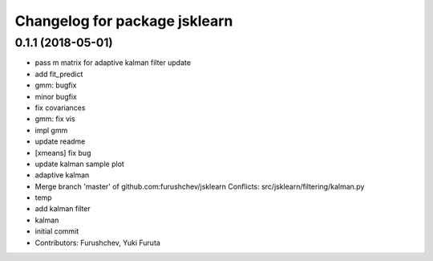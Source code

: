 ^^^^^^^^^^^^^^^^^^^^^^^^^^^^^^
Changelog for package jsklearn
^^^^^^^^^^^^^^^^^^^^^^^^^^^^^^

0.1.1 (2018-05-01)
------------------
* pass m matrix for adaptive kalman filter update
* add fit_predict
* gmm: bugfix
* minor bugfix
* fix covariances
* gmm: fix vis
* impl gmm
* update readme
* [xmeans] fix bug
* update kalman sample plot
* adaptive kalman
* Merge branch 'master' of github.com:furushchev/jsklearn
  Conflicts:
  src/jsklearn/filtering/kalman.py
* temp
* add kalman filter
* kalman
* initial commit
* Contributors: Furushchev, Yuki Furuta
